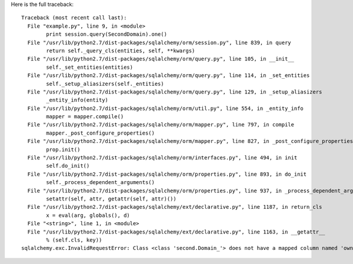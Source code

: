 Here is the full traceback::

	Traceback (most recent call last):
	  File "example.py", line 9, in <module>
		print session.query(SecondDomain).one()
	  File "/usr/lib/python2.7/dist-packages/sqlalchemy/orm/session.py", line 839, in query
		return self._query_cls(entities, self, **kwargs)
	  File "/usr/lib/python2.7/dist-packages/sqlalchemy/orm/query.py", line 105, in __init__
		self._set_entities(entities)
	  File "/usr/lib/python2.7/dist-packages/sqlalchemy/orm/query.py", line 114, in _set_entities
		self._setup_aliasizers(self._entities)
	  File "/usr/lib/python2.7/dist-packages/sqlalchemy/orm/query.py", line 129, in _setup_aliasizers
		_entity_info(entity)
	  File "/usr/lib/python2.7/dist-packages/sqlalchemy/orm/util.py", line 554, in _entity_info
		mapper = mapper.compile()
	  File "/usr/lib/python2.7/dist-packages/sqlalchemy/orm/mapper.py", line 797, in compile
		mapper._post_configure_properties()
	  File "/usr/lib/python2.7/dist-packages/sqlalchemy/orm/mapper.py", line 827, in _post_configure_properties
		prop.init()
	  File "/usr/lib/python2.7/dist-packages/sqlalchemy/orm/interfaces.py", line 494, in init
		self.do_init()
	  File "/usr/lib/python2.7/dist-packages/sqlalchemy/orm/properties.py", line 893, in do_init
		self._process_dependent_arguments()
	  File "/usr/lib/python2.7/dist-packages/sqlalchemy/orm/properties.py", line 937, in _process_dependent_arguments
		setattr(self, attr, getattr(self, attr)())
	  File "/usr/lib/python2.7/dist-packages/sqlalchemy/ext/declarative.py", line 1187, in return_cls
		x = eval(arg, globals(), d)
	  File "<string>", line 1, in <module>
	  File "/usr/lib/python2.7/dist-packages/sqlalchemy/ext/declarative.py", line 1163, in __getattr__
		% (self.cls, key))
	sqlalchemy.exc.InvalidRequestError: Class <class 'second.Domain_'> does not have a mapped column named 'owner_id'
